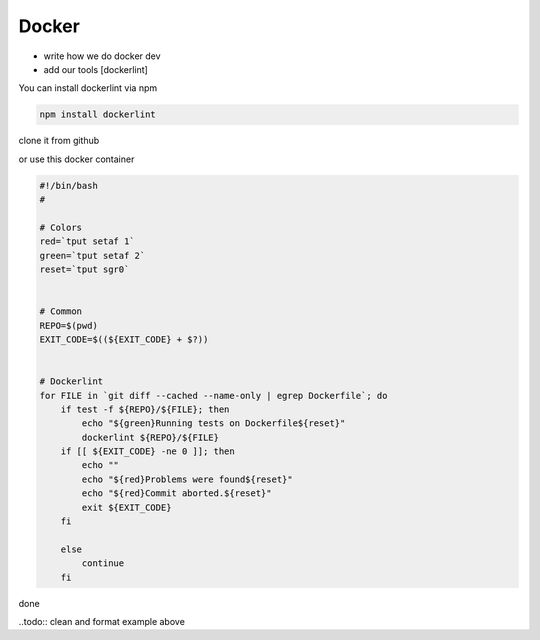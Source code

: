 ======
Docker
======

- write how we do docker dev

- add our tools [dockerlint]

You can install dockerlint via npm

.. code-block:: bash

    npm install dockerlint

clone it from github

.. todo:: add example

or use this docker container

.. todo:: add example

.. code-block:: bash

    #!/bin/bash
    #

    # Colors
    red=`tput setaf 1`
    green=`tput setaf 2`
    reset=`tput sgr0`


    # Common
    REPO=$(pwd)
    EXIT_CODE=$((${EXIT_CODE} + $?))


    # Dockerlint
    for FILE in `git diff --cached --name-only | egrep Dockerfile`; do
        if test -f ${REPO}/${FILE}; then
            echo "${green}Running tests on Dockerfile${reset}"
            dockerlint ${REPO}/${FILE}
        if [[ ${EXIT_CODE} -ne 0 ]]; then
            echo ""
            echo "${red}Problems were found${reset}"
            echo "${red}Commit aborted.${reset}"
            exit ${EXIT_CODE}
        fi

        else
            continue
        fi
done

..todo:: clean and format example above